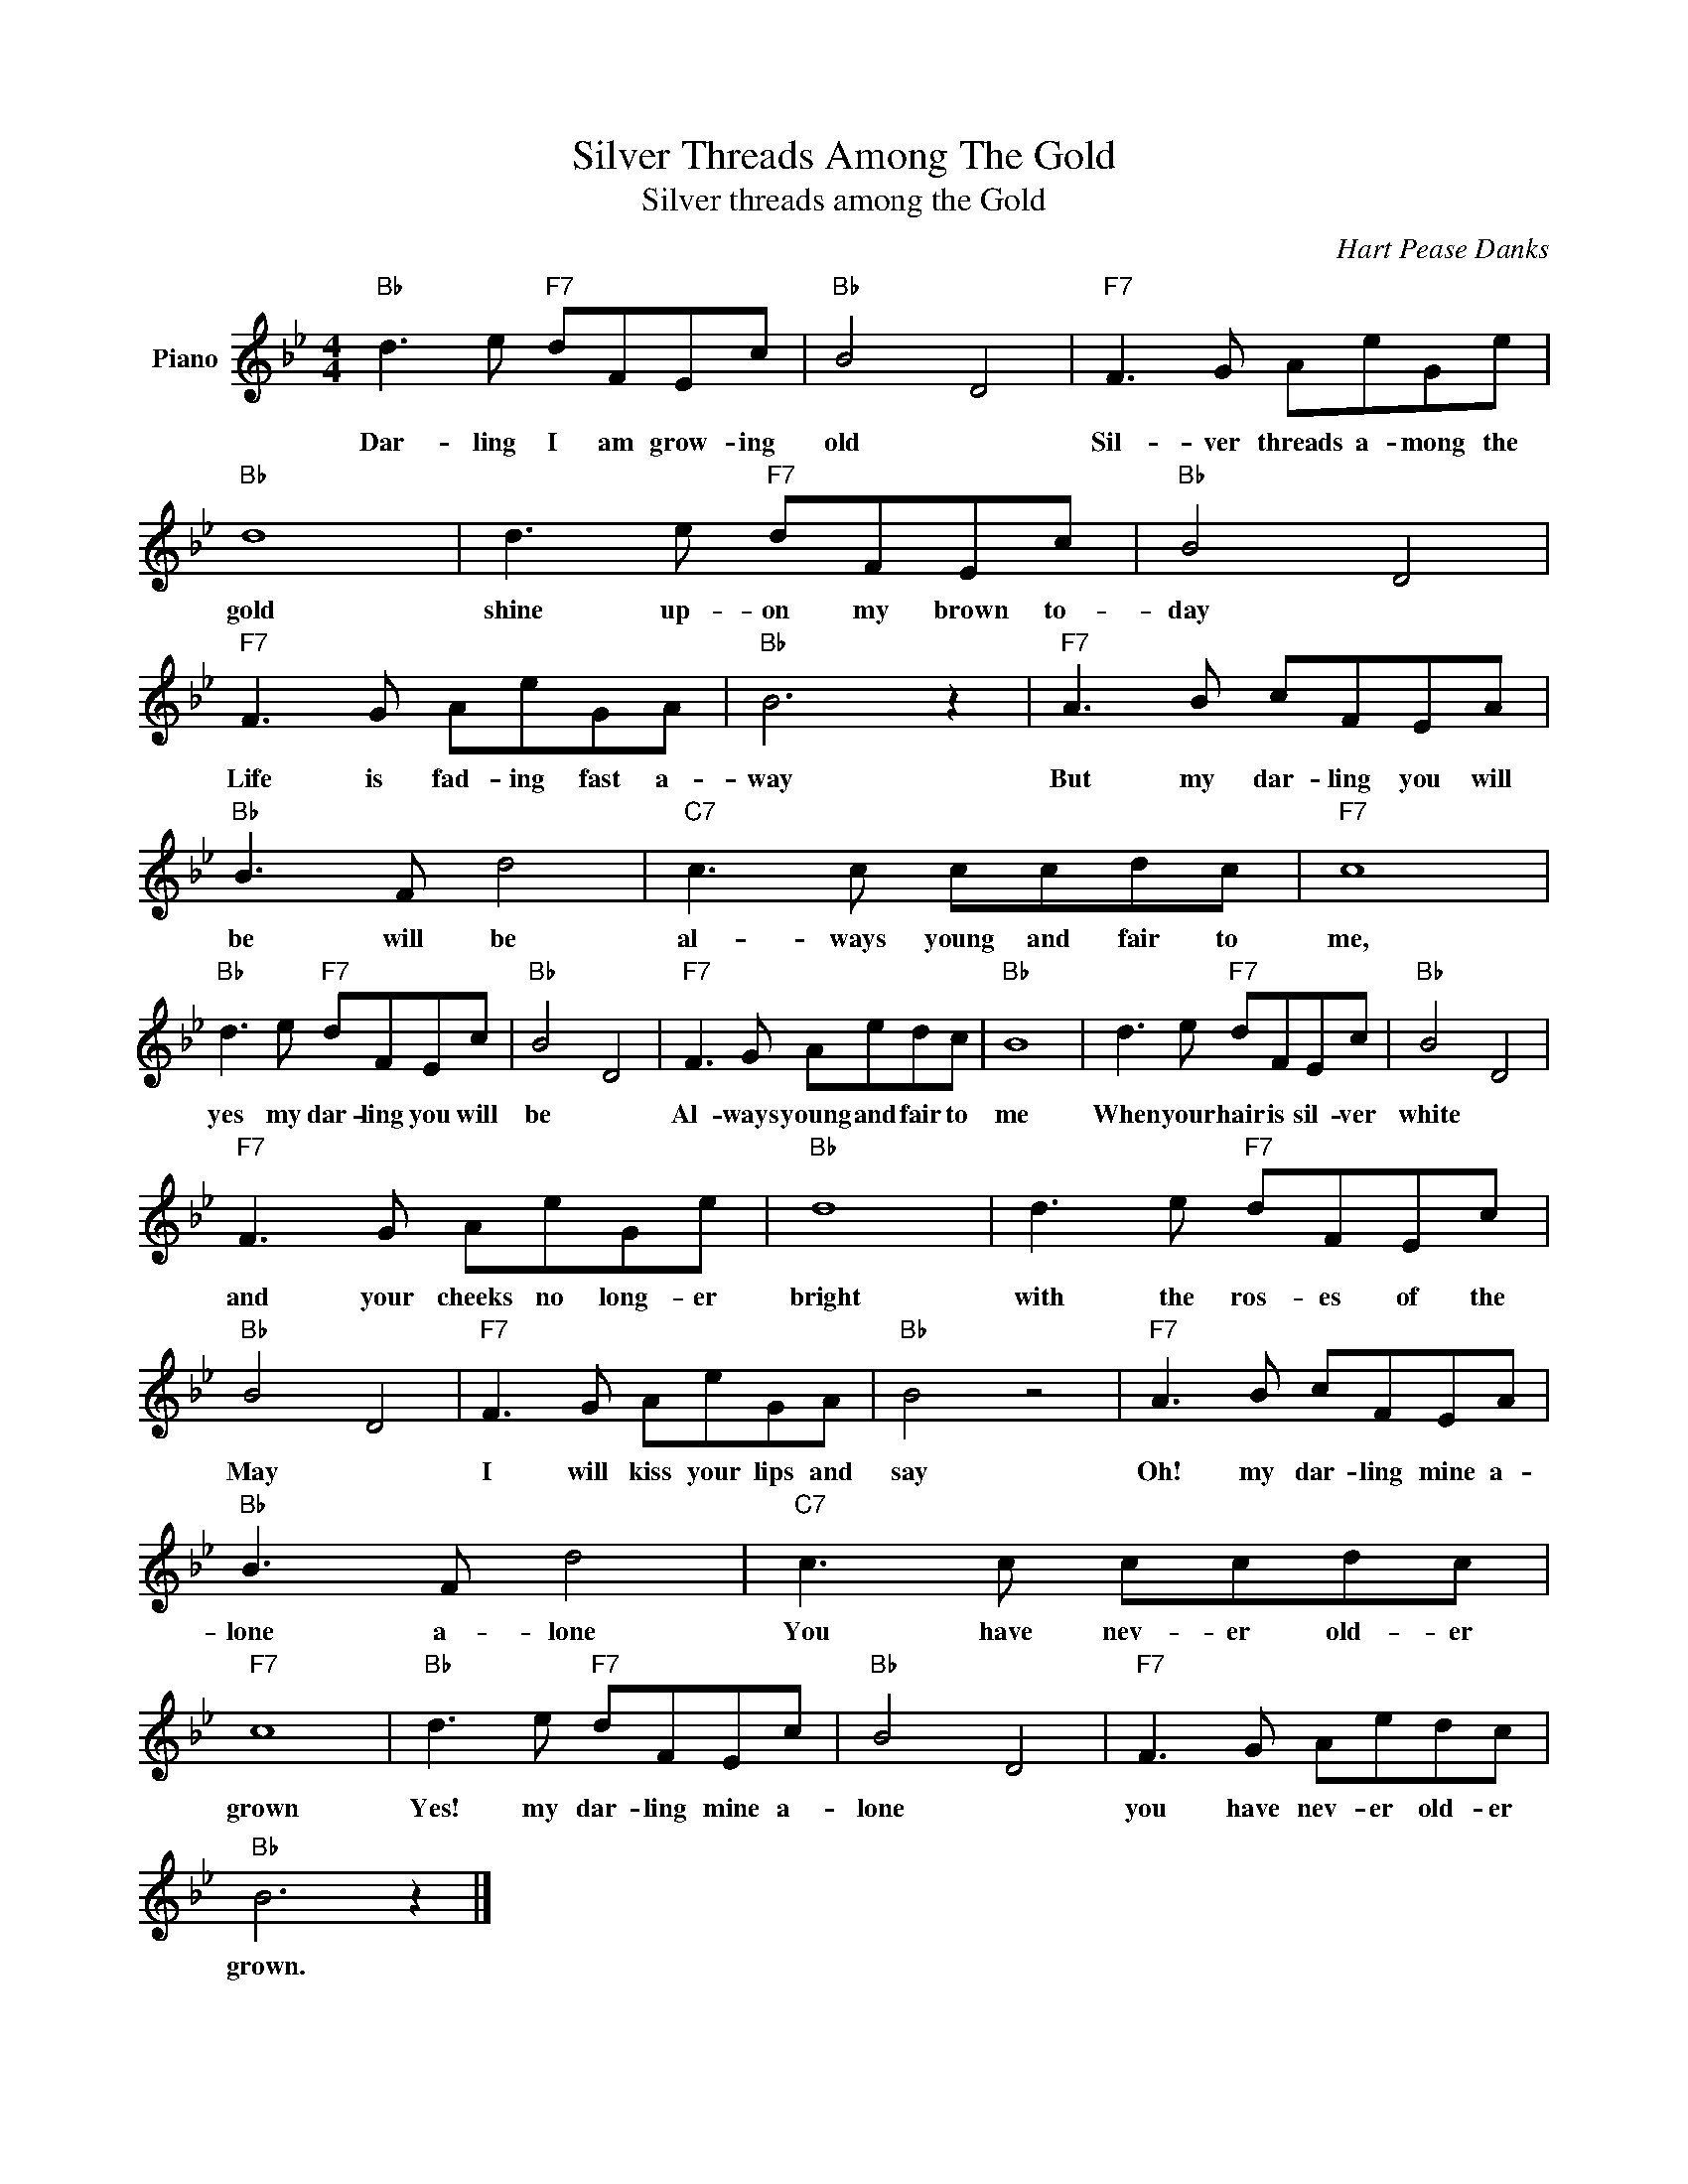 X:1
T:Silver Threads Among The Gold
T:Silver threads among the Gold
C:Hart Pease Danks
Z:All Rights Reserved
L:1/8
M:4/4
K:Bb
V:1 treble nm="Piano"
%%MIDI program 0
V:1
"Bb" d3 e"F7" dFEc |"Bb" B4 D4 |"F7" F3 G AeGe |"Bb" d8 | d3 e"F7" dFEc |"Bb" B4 D4 | %6
w: Dar- ling I am grow- ing|old *|Sil- ver threads a- mong the|gold|shine up- on my brown to-|day *|
"F7" F3 G AeGA |"Bb" B6 z2 |"F7" A3 B cFEA |"Bb" B3 F d4 |"C7" c3 c ccdc |"F7" c8 | %12
w: Life is fad- ing fast a-|way|But my dar- ling you will|be will be|al- ways young and fair to|me,|
"Bb" d3 e"F7" dFEc |"Bb" B4 D4 |"F7" F3 G Aedc |"Bb" B8 | d3 e"F7" dFEc |"Bb" B4 D4 | %18
w: yes my dar- ling you will|be *|Al- ways young and fair to|me|When your hair is sil- ver|white *|
"F7" F3 G AeGe |"Bb" d8 | d3 e"F7" dFEc |"Bb" B4 D4 |"F7" F3 G AeGA |"Bb" B4 z4 |"F7" A3 B cFEA | %25
w: and your cheeks no long- er|bright|with the ros- es of the|May *|I will kiss your lips and|say|Oh! my dar- ling mine a-|
"Bb" B3 F d4 |"C7" c3 c ccdc |"F7" c8 |"Bb" d3 e"F7" dFEc |"Bb" B4 D4 |"F7" F3 G Aedc | %31
w: lone a- lone|You have nev- er old- er|grown|Yes! my dar- ling mine a-|lone *|you have nev- er old- er|
"Bb" B6 z2 |] %32
w: grown.|

